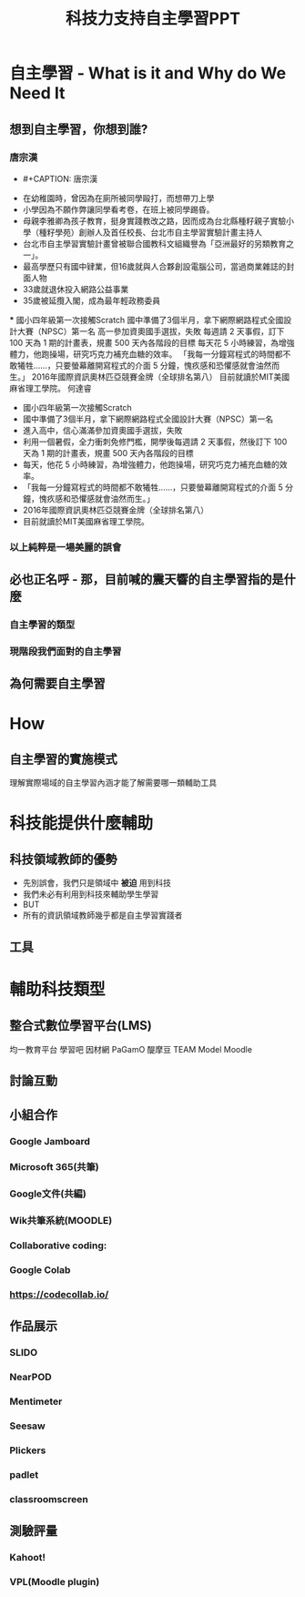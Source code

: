 #+title: 科技力支持自主學習PPT

* 自主學習 - What is it and Why do We Need It
** 想到自主學習，你想到誰?
*** 唐宗漢
- #+CAPTION: 唐宗漢
#+LABEL:fig:Labl
#+name: fig:Name
#+ATTR_LATEX: :width 300
#+ATTR_ORG: :width 300
#+ATTR_HTML: :width 500
[[file:images/20200310-010756_U8719_M597615_0bfd.JPG]]
- 在幼稚園時，曾因為在廁所被同學毆打，而想帶刀上學
- 小學因為不願作弊讓同學看考卷，在班上被同學踢昏。
- 母親李雅卿為孩子教育，挺身實踐教改之路，因而成為台北縣種籽親子實驗小學（種籽學苑）創辦人及首任校長、台北市自主學習實驗計畫主持人
- 台北市自主學習實驗計畫曾被聯合國教科文組織譽為「亞洲最好的另類教育之一」。
- 最高學歷只有國中肄業，但16歲就與人合夥創設電腦公司，當過商業雜誌的封面人物
- 33歲就退休投入網路公益事業
- 35歲被延攬入閣，成為最年輕政務委員
***
國小四年級第一次接觸Scratch
國中準備了3個半月，拿下網際網路程式全國設計大賽（NPSC）第一名
高一參加資奧國手選拔，失敗
每週請 2 天事假，訂下 100 天為 1 期的計畫表，規畫 500 天內各階段的目標
每天花 5 小時練習，為增強體力，他跑操場，研究巧克力補充血糖的效率。
「我每一分鐘寫程式的時間都不敢犧牲……，只要螢幕離開寫程式的介面 5 分鐘，愧疚感和恐懼感就會油然而生。」
2016年國際資訊奧林匹亞競賽金牌（全球排名第八）
目前就讀於MIT美國麻省理工學院。
何達睿
#+CAPTION: Caption
#+LABEL:fig:Labl
#+name: fig:Name
#+ATTR_LATEX: :width 300
#+ATTR_ORG: :width 300
#+ATTR_HTML: :width 500
[[file:images/23150-1522400042.jpg]]
- 國小四年級第一次接觸Scratch
- 國中準備了3個半月，拿下網際網路程式全國設計大賽（NPSC）第一名
- 進入高中，信心滿滿參加資奧國手選拔，失敗
- 利用一個暑假，全力衝刺免修門檻，開學後每週請 2 天事假，然後訂下 100 天為 1 期的計畫表，規畫 500 天內各階段的目標
- 每天，他花 5 小時練習，為增強體力，他跑操場，研究巧克力補充血糖的效率。
- 「我每一分鐘寫程式的時間都不敢犧牲……，只要螢幕離開寫程式的介面 5 分鐘，愧疚感和恐懼感就會油然而生。」
- 2016年國際資訊奧林匹亞競賽金牌（全球排名第八）
- 目前就讀於MIT美國麻省理工學院。
*** 以上純粹是一場美麗的誤會
** 必也正名呼 - 那，目前喊的震天響的自主學習指的是什麼
*** 自主學習的類型
*** 現階段我們面對的自主學習
** 為何需要自主學習

* How
** 自主學習的實施模式
理解實際場域的自主學習內涵才能了解需要哪一類輔助工具

* 科技能提供什麼輔助
** 科技領域教師的優勢
- 先別誤會，我們只是領域中 *被迫* 用到科技
- 我們未必有利用到科技來輔助學生學習
- BUT
- 所有的資訊領域教師幾乎都是自主學習實踐者
** 工具


* 輔助科技類型
** 整合式數位學習平台(LMS)
均一教育平台
學習吧
因材網
PaGamO
醍摩豆 TEAM Model
Moodle
** 討論互動
** 小組合作
*** Google Jamboard
*** Microsoft 365(共筆)
*** Google文件(共編)
*** Wik共筆系統(MOODLE)
*** Collaborative coding:
*** Google Colab
*** https://codecollab.io/
** 作品展示
*** SLIDO
*** NearPOD
*** Mentimeter
*** Seesaw
*** Plickers
*** padlet
*** classroomscreen
** 測驗評量
*** Kahoot!
*** VPL(Moodle plugin)
